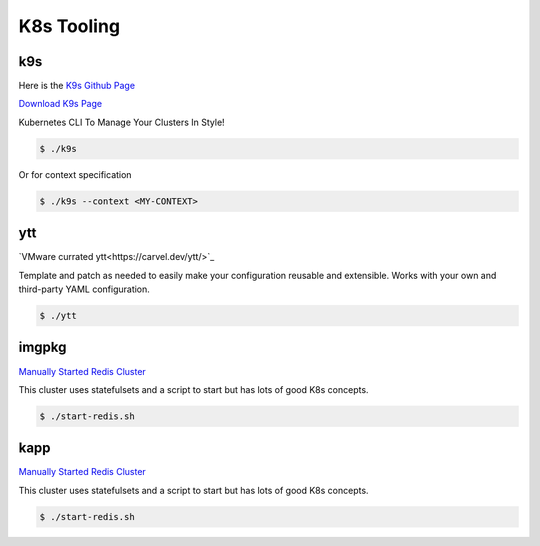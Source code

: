 K8s Tooling
=====

.. _k8s-tooling:

k9s
------------

Here is the `K9s Github Page <https://github.com/derailed/k9s>`_

`Download K9s Page <https://github.com/derailed/k9s/releases>`_

Kubernetes CLI To Manage Your Clusters In Style!

.. code-block:: bash

   $ ./k9s

Or for context specification


.. code-block:: bash

   $ ./k9s --context <MY-CONTEXT>
   
ytt
------------


`VMware currated ytt<https://carvel.dev/ytt/>`_

Template and patch as needed to easily make your configuration reusable and extensible. Works with your own and third-party YAML configuration. 

.. code-block:: bash

   $ ./ytt
   
imgpkg
------------

`Manually Started Redis Cluster <https://medium.com/geekculture/redis-cluster-on-kubernetes-c9839f1c14b6>`_

This cluster uses statefulsets and a script to start but has lots of good K8s concepts. 

.. code-block:: bash

   $ ./start-redis.sh
   
kapp
------------

`Manually Started Redis Cluster <https://medium.com/geekculture/redis-cluster-on-kubernetes-c9839f1c14b6>`_

This cluster uses statefulsets and a script to start but has lots of good K8s concepts. 

.. code-block:: bash

   $ ./start-redis.sh
